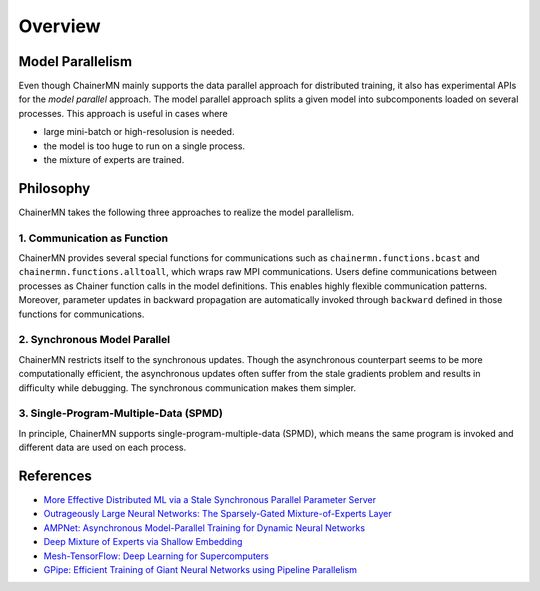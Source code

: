 Overview
========

Model Parallelism
~~~~~~~~~~~~~~~~~

Even though ChainerMN mainly supports the data parallel approach for distributed training, it also has experimental APIs for the *model parallel* approach.
The model parallel approach splits a given model into subcomponents loaded on several processes.
This approach is useful in cases where

- large mini-batch or high-resolusion is needed.
- the model is too huge to run on a single process.
- the mixture of experts are trained.

.. figure:: ../../../image/parallelism.png
    :align: center


Philosophy
~~~~~~~~~~

ChainerMN takes the following three approaches to realize the model parallelism.

1. Communication as Function
----------------------------

ChainerMN provides several special functions for communications such as ``chainermn.functions.bcast`` and ``chainermn.functions.alltoall``, which wraps raw MPI communications.
Users define communications between processes as Chainer function calls in the model definitions.
This enables highly flexible communication patterns.
Moreover, parameter updates in backward propagation are automatically invoked through ``backward`` defined in those functions for communications.

.. figure:: ../../../image/model_parallel/communication_as_function.png
    :align: center
    :scale: 40%


2. Synchronous Model Parallel
-----------------------------

ChainerMN restricts itself to the synchronous updates.
Though the asynchronous counterpart seems to be more computationally efficient, the asynchronous updates often suffer from the stale gradients problem and results in difficulty while debugging.
The synchronous communication makes them simpler.


3. Single-Program-Multiple-Data (SPMD)
--------------------------------------

In principle, ChainerMN supports single-program-multiple-data (SPMD), which means the same program is invoked and different data are used on each process.

.. figure:: ../../../image/model_parallel/spmd.png
    :align: center


References
~~~~~~~~~~

- `More Effective Distributed ML via a Stale Synchronous Parallel Parameter Server <https://papers.nips.cc/paper/4894-more-effective-distributed-ml-via-a-stale-synchronous-parallel-parameter-server.pdf>`__
- `Outrageously Large Neural Networks: The Sparsely-Gated Mixture-of-Experts Layer <https://arxiv.org/pdf/1701.06538.pdf>`__
- `AMPNet: Asynchronous Model-Parallel Training for Dynamic Neural Networks <https://arxiv.org/pdf/1705.09786.pdf>`__
- `Deep Mixture of Experts via Shallow Embedding <https://arxiv.org/pdf/1806.01531.pdf>`__
- `Mesh-TensorFlow: Deep Learning for Supercomputers <https://papers.nips.cc/paper/8242-mesh-tensorflow-deep-learning-for-supercomputers.pdf>`__
- `GPipe: Efficient Training of Giant Neural Networks using Pipeline Parallelism <https://arxiv.org/pdf/1811.06965.pdf>`__
